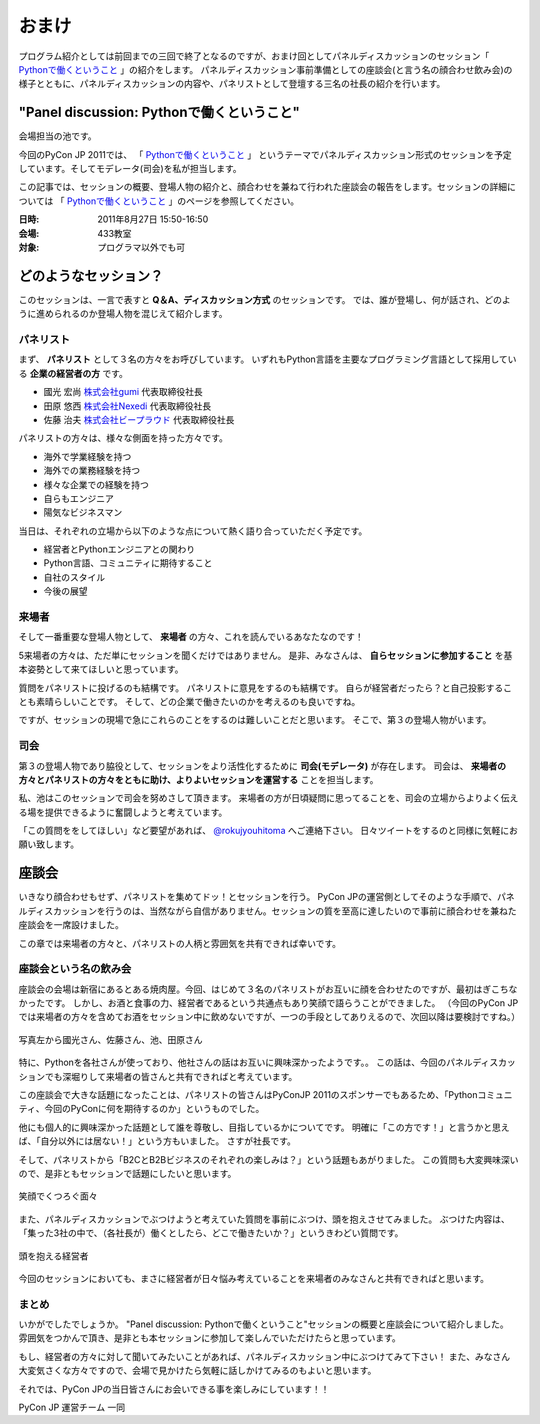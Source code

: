 ========
 おまけ
========

プログラム紹介としては前回までの三回で終了となるのですが、おまけ回としてパネルディスカッションのセッション「 `Pythonで働くということ`_ 」の紹介をします。
パネルディスカッション事前準備としての座談会(と言う名の顔合わせ飲み会)の様子とともに、パネルディスカッションの内容や、パネリストとして登壇する三名の社長の紹介を行います。


"Panel discussion: Pythonで働くということ"
==========================================
会場担当の池です。

.. 他の記事と合わせました(たかのり)

今回のPyCon JP 2011では、
「 `Pythonで働くということ`_ 」
というテーマでパネルディスカッション形式のセッションを予定しています。そしてモデレータ(司会)を私が担当します。

この記事では、セッションの概要、登場人物の紹介と、顔合わせを兼ねて行われた座談会の報告をします。セッションの詳細については
「 `Pythonで働くということ`_ 」のページを参照してください。

.. _`Pythonで働くということ`: http://2011.pycon.jp/program/talks#panel-discussion-python

:日時: 2011年8月27日 15:50-16:50
:会場: 433教室
:対象: プログラマ以外でも可

どのようなセッション？
======================

このセッションは、一言で表すと **Q＆A、ディスカッション方式** のセッションです。
では、誰が登場し、何が話され、どのように進められるのか登場人物を混じえて紹介します。

パネリスト
----------

まず、 **パネリスト** として３名の方々をお呼びしています。
いずれもPython言語を主要なプログラミング言語として採用している **企業の経営者の方** です。

* 國光 宏尚 `株式会社gumi <http://gu3.co.jp/>`_ 代表取締役社長
* 田原 悠西 `株式会社Nexedi <http://www.nexedi.co.jp/>`_ 代表取締役社長
* 佐藤 治夫 `株式会社ビープラウド <http://www.beproud.jp/>`_ 代表取締役社長

.. （敬称略）

.. パネリストの話を膨らます

パネリストの方々は、様々な側面を持った方々です。

* 海外で学業経験を持つ
* 海外での業務経験を持つ
* 様々な企業での経験を持つ
* 自らもエンジニア
* 陽気なビジネスマン
 
当日は、それぞれの立場から以下のような点について熱く語り合っていただく予定です。

* 経営者とPythonエンジニアとの関わり
* Python言語、コミュニティに期待すること
* 自社のスタイル
* 今後の展望

.. * OSSとの関わり

来場者
------

.. 来場者の方が主役だよね？を全面に押す。
.. 来場者の方々の役割を説明、雰囲気を植えつける。
.. セッションに巻き込むことを説明する。

そして一番重要な登場人物として、 **来場者** の方々、これを読んでいるあなたなのです！

5来場者の方々は、ただ単にセッションを聞くだけではありません。
是非、みなさんは、 **自らセッションに参加すること** を基本姿勢として来てほしいと思っています。

質問をパネリストに投げるのも結構です。
パネリストに意見をするのも結構です。
自らが経営者だったら？と自己投影することも素晴らしいことです。
そして、どの企業で働きたいのかを考えるのも良いですね。

ですが、セッションの現場で急にこれらのことをするのは難しいことだと思います。
そこで、第３の登場人物がいます。

司会
----

.. 司会の役割を説明する。

第３の登場人物であり脇役として、セッションをより活性化するために **司会(モデレータ)** が存在します。
司会は、 **来場者の方々とパネリストの方々をともに助け、よりよいセッションを運営する** ことを担当します。

.. なんか池さんの意気込み?みたいなのがあってもいいかも(たかのり)

私、池はこのセッションで司会を努めさして頂きます。
来場者の方が日頃疑問に思ってることを、司会の立場からよりよく伝える場を提供できるように奮闘しようと考えています。

「この質問ををしてほしい」など要望があれば、 `@rokujyouhitoma <http://twitter.com/#!/rokujyouhitoma/>`_ へご連絡下さい。
日々ツイートをするのと同様に気軽にお願い致します。

.. そして、総論、見どころ...いる？


座談会
======

.. 座談会はこうだったよ。

いきなり顔合わせもせず、パネリストを集めてドッ！とセッションを行う。
PyCon JPの運営側としてそのような手順で、パネルディスカッションを行うのは、当然ながら自信がありません。セッションの質を至高に達したいので事前に顔合わせを兼ねた座談会を一席設けました。

この章では来場者の方々と、パネリストの人柄と雰囲気を共有できれば幸いです。

座談会という名の飲み会
----------------------
.. 写真を減らして座談会の内容についても少し出してもいいんじゃないかなぁ?

座談会の会場は新宿にあるとある焼肉屋。今回、はじめて３名のパネリストがお互いに顔を合わせたのですが、最初はぎこちなかったです。
しかし、お酒と食事の力、経営者であるという共通点もあり笑顔で語らうことができました。
（今回のPyCon JPでは来場者の方々を含めてお酒をセッション中に飲めないですが、一つの手段としてありえるので、次回以降は要検討ですね。）

.. figure:: /_static/panel-discussion/hot-speaking.jpg
   :height: 300px
   :width: 400px
   :alt: 熱く語らう
   :align: center

   写真左から國光さん、佐藤さん、池、田原さん

特に、Pythonを各社さんが使っており、他社さんの話はお互いに興味深かったようです。。
この話は、今回のパネルディスカッションでも深堀りして来場者の皆さんと共有できればと考えています。

この座談会で大きな話題になったことは、パネリストの皆さんはPyConJP 2011のスポンサーでもあるため、「Pythonコミュニティ、今回のPyConに何を期待するのか」というものでした。

他にも個人的に興味深かった話題として誰を尊敬し、目指しているかについてです。
明確に「この方です！」と言うかと思えば、「自分以外には居ない！」という方もいました。
さすが社長です。

.. 写真を減らしてみた！
  .. figure:: /_static/panel-discussion/friendly.jpg
     :height: 300px
     :width: 400px
     :alt: 仲良く
     :align: center
  
     仲良くなった!

そして、パネリストから「B2CとB2Bビジネスのそれぞれの楽しみは？」という話題もあがりました。
この質問も大変興味深いので、是非ともセッションで話題にしたいと思います。

.. figure:: /_static/panel-discussion/smile-and-relaxation.jpg
   :height: 300px
   :width: 400px
   :alt: 笑顔にくつろぐ
   :align: center

   笑顔でくつろぐ面々

また、パネルディスカッションでぶつけようと考えていた質問を事前にぶつけ、頭を抱えさせてみました。
ぶつけた内容は、「集った3社の中で、（各社長が）働くとしたら、どこで働きたいか？」というきわどい質問です。

.. figure:: /_static/panel-discussion/thinking-manager.jpg
   :height: 300px
   :width: 400px
   :alt: 考える経営者
   :align: center

   頭を抱える経営者

今回のセッションにおいても、まさに経営者が日々悩み考えていることを来場者のみなさんと共有できればと思います。


まとめ
------

いかがでしたでしょうか。
"Panel discussion: Pythonで働くということ"セッションの概要と座談会について紹介しました。
雰囲気をつかんで頂き、是非とも本セッションに参加して楽しんでいただけたらと思っています。

もし、経営者の方々に対して聞いてみたいことがあれば、パネルディスカッション中にぶつけてみて下さい！
また、みなさん大変気さくな方々ですので、会場で見かけたら気軽に話しかけてみるのもよいと思います。

それでは、PyCon JPの当日皆さんにお会いできる事を楽しみにしています！！

PyCon JP 運営チーム 一同
